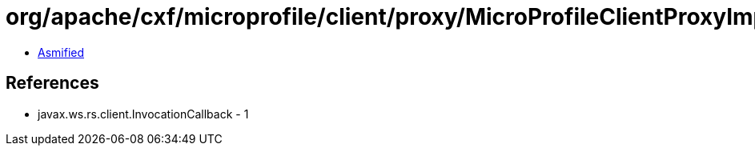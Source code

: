 = org/apache/cxf/microprofile/client/proxy/MicroProfileClientProxyImpl$1.class

 - link:MicroProfileClientProxyImpl$1-asmified.java[Asmified]

== References

 - javax.ws.rs.client.InvocationCallback - 1
